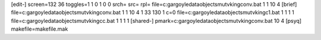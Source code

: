 [edit-]
screen=132 36
toggles=1 1 0 1 0 0
srch=
src=
rpl=
file=c:\gargoyle\data\objects\mutvking\conv.bat 1 1 10 4
[brief]
file=c:\gargoyle\data\objects\mutvking\conv.bat 1 1 10 4 1 33 130 1 c=0
file=c:\gargoyle\data\objects\mutvking\c1.bat 1 1 1 1
file=c:\gargoyle\data\objects\mutvking\cc.bat 1 1 1 1
[shared-]
pmark=c:\gargoyle\data\objects\mutvking\conv.bat 10 4
[psyq]
makefile=makefile.mak
